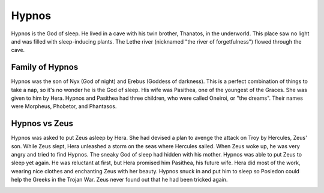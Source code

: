 Hypnos
======

.. image:: hypnos.jpg

Hypnos is the God of sleep. He lived in a cave with his twin brother, Thanatos, 
in the underworld. This place saw no light and was filled with sleep-inducing 
plants. The Lethe river (nicknamed "the river of forgetfulness") flowed through 
the cave. 

Family of Hypnos
~~~~~~~~~~~~~~~~

Hypnos was the son of Nyx (God of night) and Erebus (Goddess of darkness). This 
is a perfect combination of things to take a nap, so it's no wonder he is the 
God of sleep. His wife was Pasithea, one of the youngest of the Graces. She was 
given to him by Hera. Hypnos and Pasithea had three children, who were called 
Oneiroi, or "the dreams". Their names were Morpheus, Phobetor, and Phantasos.

Hypnos vs Zeus
~~~~~~~~~~~~~~

Hypnos was asked to put Zeus asleep by Hera. She had devised a plan to avenge 
the attack on Troy by Hercules, Zeus' son. While Zeus slept, Hera unleashed a 
storm on the seas where Hercules sailed. When Zeus woke up, he was very angry 
and tried to find Hypnos. The sneaky God of sleep had hidden with his mother. 
Hypnos was able to put Zeus to sleep yet again. He was reluctant at first, but 
Hera promised him Pasithea, his future wife. Hera did most of the work, wearing 
nice clothes and enchanting Zeus with her beauty. Hypnos snuck in and put him 
to sleep so Posiedon could help the Greeks in the Trojan War. Zeus never found 
out that he had been tricked again.

.. image:: sleep.jpg